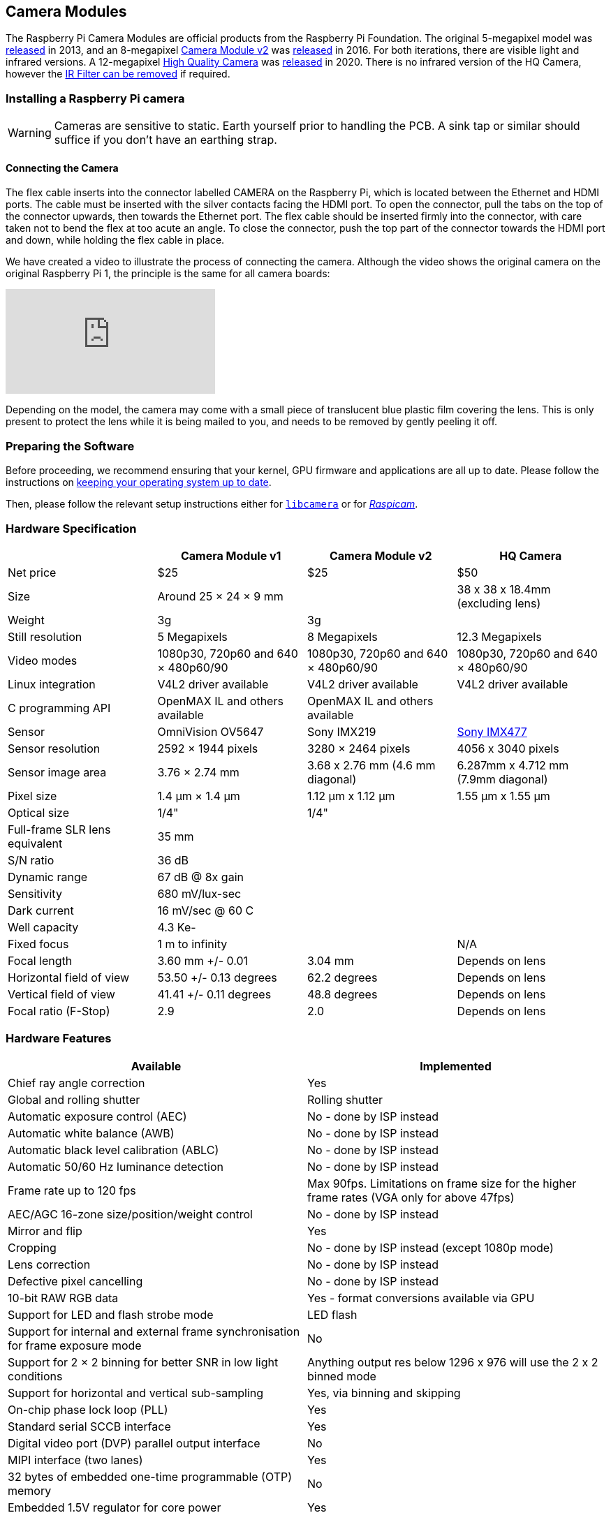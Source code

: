 == Camera Modules

The Raspberry Pi Camera Modules are official products from the Raspberry Pi Foundation. The original 5-megapixel model was https://www.raspberrypi.org/blog/camera-board-available-for-sale/[released] in 2013, and an 8-megapixel https://www.raspberrypi.org/products/camera-module-v2/[Camera Module v2] was https://www.raspberrypi.org/blog/new-8-megapixel-camera-board-sale-25/[released] in 2016. For both iterations, there are visible light and infrared versions. A 12-megapixel https://www.raspberrypi.org/products/raspberry-pi-high-quality-camera/[High Quality Camera] was https://www.raspberrypi.org/blog/new-product-raspberry-pi-high-quality-camera-on-sale-now-at-50/[released] in 2020. There is no infrared version of the HQ Camera, however the xref:camera.adoc#raspberry-pi-hq-camera-filter-removal[IR Filter can be removed] if required.

=== Installing a Raspberry Pi camera

WARNING: Cameras are sensitive to static. Earth yourself prior to handling the PCB. A sink tap or similar should suffice if you don't have an earthing strap.

==== Connecting the Camera

The flex cable inserts into the connector labelled CAMERA on the Raspberry Pi, which is located between the Ethernet and HDMI ports. The cable must be inserted with the silver contacts facing the HDMI port. To open the connector, pull the tabs on the top of the connector upwards, then towards the Ethernet port. The flex cable should be inserted firmly into the connector, with care taken not to bend the flex at too acute an angle. To close the connector, push the top part of the connector towards the HDMI port and down, while holding the flex cable in place.

We have created a video to illustrate the process of connecting the camera. Although the video shows the original camera on the original Raspberry Pi 1, the principle is the same for all camera boards:

video::GImeVqHQzsE[youtube]

Depending on the model, the camera may come with a small piece of translucent blue plastic film covering the lens. This is only present to protect the lens while it is being mailed to you, and needs to be removed by gently peeling it off.

=== Preparing the Software

Before proceeding, we recommend ensuring that your kernel, GPU firmware and applications are all up to date. Please follow the instructions on  https://www.raspberrypi.org/documentation/computers/os.html#using-apt[keeping your operating system up to date].

Then, please follow the relevant setup instructions either for xref:camera.adoc#getting-started[`libcamera`] or for xref:camera.adoc#enabling-the-camera[_Raspicam_].

=== Hardware Specification

|===
|  | Camera Module v1 | Camera Module v2 | HQ Camera

| Net price
| $25
| $25
| $50

| Size
| Around 25 × 24 × 9 mm
|
| 38 x 38 x 18.4mm (excluding lens)

| Weight
| 3g
| 3g
|

| Still resolution
| 5 Megapixels
| 8 Megapixels
| 12.3 Megapixels

| Video modes
| 1080p30, 720p60 and 640 × 480p60/90
| 1080p30, 720p60 and 640 × 480p60/90
| 1080p30, 720p60 and 640 × 480p60/90

| Linux integration
| V4L2 driver available
| V4L2 driver available
| V4L2 driver available

| C programming API
| OpenMAX IL and others available
| OpenMAX IL and others available
|

| Sensor
| OmniVision OV5647
| Sony IMX219
| https://www.sony-semicon.co.jp/products/common/pdf/IMX477-AACK_Flyer.pdf[Sony IMX477]

| Sensor resolution
| 2592 × 1944 pixels
| 3280 × 2464 pixels
| 4056 x 3040 pixels

| Sensor image area
| 3.76 × 2.74 mm
| 3.68 x 2.76 mm (4.6 mm diagonal)
| 6.287mm x 4.712 mm (7.9mm diagonal)

| Pixel size
| 1.4 µm × 1.4 µm
| 1.12 µm x 1.12 µm
| 1.55 µm x 1.55 µm

| Optical size
| 1/4"
| 1/4"
|

| Full-frame SLR lens equivalent
| 35 mm
|
|

| S/N ratio
| 36 dB
|
|

| Dynamic range
| 67 dB @ 8x gain
|
|

| Sensitivity
| 680 mV/lux-sec
|
|

| Dark current
| 16 mV/sec @ 60 C
|
|

| Well capacity
| 4.3 Ke-
|
|

| Fixed focus
| 1 m to infinity
|
| N/A

| Focal length
| 3.60 mm +/- 0.01
| 3.04 mm
| Depends on lens

| Horizontal field of view
| 53.50  +/- 0.13 degrees
| 62.2 degrees
| Depends on lens

| Vertical field of view
| 41.41 +/- 0.11 degrees
| 48.8 degrees
| Depends on lens

| Focal ratio (F-Stop)
| 2.9
| 2.0
| Depends on lens
|===

=== Hardware Features

|===
| Available | Implemented

| Chief ray angle correction
| Yes

| Global and rolling shutter
| Rolling shutter

| Automatic exposure control (AEC)
| No - done by ISP instead

| Automatic white balance (AWB)
| No - done by ISP instead

| Automatic black level calibration (ABLC)
| No - done by ISP instead

| Automatic 50/60 Hz luminance detection
| No - done by ISP instead

| Frame rate up to 120 fps
| Max 90fps. Limitations on frame size for the higher frame rates (VGA only for above 47fps)

| AEC/AGC 16-zone size/position/weight control
| No - done by ISP instead

| Mirror and flip
| Yes

| Cropping
| No - done by ISP instead (except 1080p mode)

| Lens correction
| No - done by ISP instead

| Defective pixel cancelling
| No - done by ISP instead

| 10-bit RAW RGB data
| Yes - format conversions available via GPU

| Support for LED and flash strobe mode
| LED flash

| Support for internal and external frame synchronisation for frame exposure mode
| No

| Support for 2 × 2 binning for better SNR in low light conditions
| Anything output res below 1296 x 976 will use the 2 x 2 binned mode

| Support for horizontal and vertical sub-sampling
| Yes, via binning and skipping

| On-chip phase lock loop (PLL)
| Yes

| Standard serial SCCB interface
| Yes

| Digital video port (DVP) parallel output interface
| No

| MIPI interface (two lanes)
| Yes

| 32 bytes of embedded one-time programmable (OTP) memory
| No

| Embedded 1.5V regulator for core power
| Yes
|===

=== Software Features

==== `libcamera` stack

[cols=2]
|===

| Picture formats
| JPEG, JPEG + DNG (raw), BMP, PNG, YUV420, RGB888

| Video formats
| raw h.264 (accelerated), MJPEG

| Post-processing
| User-definable image effects, customisable DRC and HDR, motion detection, OpenCV integration, TensorFlowLite integration

| Exposure modes
| normal, short, long, fixed fps, customisable

| Metering modes
| centre-weighted, average, spot, customisable

| Automatic white balance modes
| off, auto, incandescent, tungsten, fluorescent, indoor, daylight, cloudy, customisable

| Triggers
| Keypress, UNIX signal, timeout

| Extra modes
| timelapse, circular buffer, motion detection, segmented video, many features through flexible post-processing
|===

==== Legacy stack

[cols=2]
|===

| Picture formats
| JPEG (accelerated), JPEG + RAW, GIF, BMP, PNG, YUV420, RGB888

| Video formats
| raw h.264 (accelerated)

| Effects
| negative, solarise, posterize, whiteboard, blackboard, sketch, denoise, emboss, oilpaint, hatch, gpen, pastel, watercolour, film, blur, saturation

| Exposure modes
| auto, night, nightpreview, backlight, spotlight, sports, snow, beach, verylong, fixedfps, antishake, fireworks

| Metering modes
| average, spot, backlit, matrix

| Automatic white balance modes
| off, auto, sun, cloud, shade, tungsten, fluorescent, incandescent, flash, horizon

| Triggers
| Keypress, UNIX signal, timeout

| Extra modes
| demo, burst/timelapse, circular buffer, video with motion vectors, segmented video, live preview on 3D models
|===

=== HQ Camera IR Filter Transmission

The HQ Camera uses a Hoya CM500 infrared filter. Its transmission characteristics are as represented in the following graph.

image::images/hoyacm500.png[CM500 Transmission Graph]

=== Maximum Exposure Times

The maximum exposure times of the three official Raspberry Pi cameras are given in the table below.

[cols=",^"]
|===
| Module | Max exposure (seconds)

| V1 (OMx5647)
| 6

| V2 (IMX219)
| 10

| HQ (IMX417)
| 230
|===

=== Mechanical Drawings

* Camera Module v2 https://datasheets.raspberrypi.org/camera/camera-v2-mechanical-drawing.pdf[PDF]
* HQ Camera Module https://datasheets.raspberrypi.org/hq-camera/hq-camera-mechanical-drawing.pdf[PDF]
* HQ Camera Module lens mount https://datasheets.raspberrypi.org/hq-camera/hq-camera-lensmount-drawing.pdf[PDF]

=== Schematics

* Camera Module v2 https://datasheets.raspberrypi.org/camera/camera-v2-schematics.pdf[PDF]
* HQ Camera Module https://datasheets.raspberrypi.org/hq-camera/hq-camera-schematics.pdf[PDF]

=== Raspberry Pi HQ Camera Filter Removal

The High Quality Camera contains an IR filter, which is used to reduce the camera's sensitivity to infrared light. This ensures that outdoor photos look more natural. However, some nature photography can be enhanced with the removal of this filter; the colours of sky, plants, and water can be affected by its removal. The camera can also be used without the filter for night vision in a location that is illuminated with infrared light.

WARNING: *This procedure cannot be reversed:* the adhesive that attaches the filter will not survive being lifted and replaced, and while the IR filter is about 1.1mm thick, it may crack when it is removed. *Removing it will void the warranty on the product*. Nevertheless, removing the filter will be desirable to some users.

To remove the filter:

. Work in a clean and dust-free environment, as the sensor will be exposed to the air.
image:images/rpi_hq_cam_sensor.jpg[camera sensor]
. Unscrew the two 1.5 mm hex lock keys on the underside of the main circuit board. Be careful not to let the washers roll away. There is a gasket of slightly sticky material between the housing and PCB which will require some force to separate.
image:images/rpi_hq_cam_gasket.jpg[camera gasket]
. Lift up the board and place it down on a very clean surface. Make sure the sensor does not touch the surface.
. Before completing the next step, read through all of the steps and decide whether you are willing to void your warranty. *Do not proceed* unless you are sure that you are willing to void your warranty.
. Turn the lens around so that it is "looking" upwards and place it on a table.
You may try some ways to weaken the adhesive, such as a little isopropyl alcohol and/or heat (~20-30 C). Using a pen top or similar soft plastic item, push down on the filter only at the very edges where the glass attaches to the aluminium - to minimise the risk of breaking the filter. The glue will break and the filter will detach from the lens mount.
image:images/rpi_hq_cam_ir_filter.jpg[camera ir filter]
. Given that changing lenses will expose the sensor, at this point you could affix a clear filter (for example, OHP plastic) to minimize the chance of dust entering the sensor cavity.
image:images/rpi_hq_cam_clear_filter.jpg[camera protective filter]
. Replace the main housing over the circuit board. Be sure to realign the housing with the gasket, which remains on the circuit board.
. The nylon washer prevents damage to the circuit board; apply this washer first. Next, fit the steel washer, which prevents damage to the nylon washer.
. Screw down the two hex lock keys. As long as the washers have been fitted in the correct order, they do not need to be screwed very tightly.
. Note that it is likely to be difficult or impossible to glue the filter back in place and return the device to functioning as a normal optical camera.
